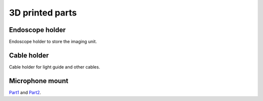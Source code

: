 3D printed parts
================

Endoscope holder
----------------

Endoscope holder to store the imaging unit.

.. image:: ../../images/Endoscope_holder.png
    :target: ../../../../stl/Endoscope_holder.stl

Cable holder
----------------

Cable holder for light guide and other cables.

.. image:: ../../images/Cable_holder.png
    :target: ../../../../stl/Cable_holder.stl


Microphone mount
----------------

.. image:: ../../images/Mic_clamp.png

Part1_ and Part2_.

.. _Part1: ../../../../stl/Mic_clamp_1.stl
.. _Part2: ../../../../stl/Mic_clamp_2.stl

